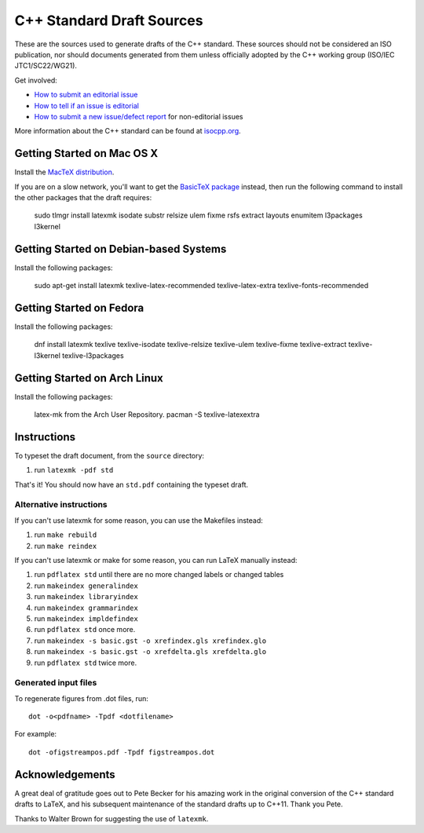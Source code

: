 ==========================
C++ Standard Draft Sources
==========================

These are the sources used to generate drafts of the C++
standard. These sources should not be considered an ISO publication,
nor should documents generated from them unless officially adopted by
the C++ working group (ISO/IEC JTC1/SC22/WG21).

Get involved:

- `How to submit an editorial issue <https://github.com/cplusplus/draft/wiki/How-to-submit-an-editorial-issue>`_
- `How to tell if an issue is editorial <https://github.com/cplusplus/draft/wiki/How-to-tell-if-an-issue-is-editorial>`_
- `How to submit a new issue/defect report <https://isocpp.org/std/submit-issue>`_ for non-editorial issues

More information about the C++ standard can be found at `isocpp.org <http://isocpp.org/std>`_.

---------------------------
Getting Started on Mac OS X
---------------------------

Install the `MacTeX distribution <http://tug.org/mactex/>`_.

If you are on a slow network, you'll want to get the `BasicTeX package <http://tug.org/mactex/morepackages.html>`_ instead,
then run the following command to install the other packages that the draft requires:

   sudo tlmgr install latexmk isodate substr relsize ulem fixme rsfs extract layouts enumitem l3packages l3kernel

---------------------------------------
Getting Started on Debian-based Systems
---------------------------------------

Install the following packages:

   sudo apt-get install latexmk texlive-latex-recommended texlive-latex-extra texlive-fonts-recommended

-------------------------
Getting Started on Fedora
-------------------------

Install the following packages:

   dnf install latexmk texlive texlive-isodate texlive-relsize texlive-ulem texlive-fixme texlive-extract texlive-l3kernel texlive-l3packages

-----------------------------
Getting Started on Arch Linux
-----------------------------

Install the following packages:

   latex-mk from the Arch User Repository.
   pacman -S texlive-latexextra

------------
Instructions
------------

To typeset the draft document, from the ``source`` directory:

#. run ``latexmk -pdf std``

That's it! You should now have an ``std.pdf`` containing the typeset draft.

Alternative instructions
========================

If you can't use latexmk for some reason, you can use the Makefiles instead:

#. run ``make rebuild``
#. run ``make reindex``

If you can't use latexmk or make for some reason, you can run LaTeX manually instead:

#. run ``pdflatex std`` until there are no more changed labels or changed tables
#. run ``makeindex generalindex``
#. run ``makeindex libraryindex``
#. run ``makeindex grammarindex``
#. run ``makeindex impldefindex``
#. run ``pdflatex std`` once more.
#. run ``makeindex -s basic.gst -o xrefindex.gls xrefindex.glo``
#. run ``makeindex -s basic.gst -o xrefdelta.gls xrefdelta.glo``
#. run ``pdflatex std`` twice more.

Generated input files
=====================

To regenerate figures from .dot files, run::

   dot -o<pdfname> -Tpdf <dotfilename>

For example::

   dot -ofigstreampos.pdf -Tpdf figstreampos.dot

----------------
Acknowledgements
----------------

A great deal of gratitude goes out to Pete Becker for his amazing work
in the original conversion of the C++ standard drafts to LaTeX, and
his subsequent maintenance of the standard drafts up to C++11. Thank
you Pete.

Thanks to Walter Brown for suggesting the use of ``latexmk``.
